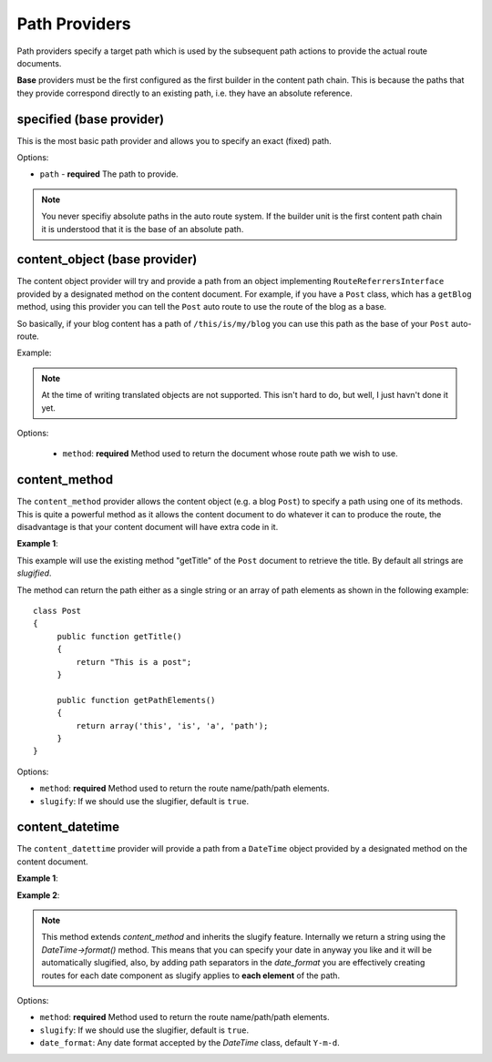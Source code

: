 .. index::
    single: Path Providers; RoutingAutoBundle
    
Path Providers
--------------

Path providers specify a target path which is used by the subsequent path
actions to provide the actual route documents.

**Base** providers must be the first configured as the first builder in the
content path chain.  This is because the paths that they provide correspond
directly to an existing path, i.e. they have an absolute reference.

specified (base provider)
~~~~~~~~~~~~~~~~~~~~~~~~~

This is the most basic path provider and allows you to specify an exact
(fixed) path.

.. configuration-block::

    .. code-block:: yaml

        provider: [specified, { path: this/is/a/path }]

    .. code-block:: xml

        <provider name="specified">
            <option name="path" value="this/is/a/path" />
        </provider>

    .. code-block:: php

        array(
            // ...
            'provider' => array('specified', array('path' => 'this/is/a/path')),
        );

Options:

* ``path`` - **required** The path to provide.

.. note::

    You never specifiy absolute paths in the auto route system. If the builder
    unit is the first content path chain it is understood that it is the base
    of an absolute path.

content_object (base provider)
~~~~~~~~~~~~~~~~~~~~~~~~~~~~~~

The content object provider will try and provide a path from an object
implementing ``RouteReferrersInterface`` provided by a designated method on the
content document. For example, if you have a ``Post`` class, which has a
``getBlog`` method, using this provider you can tell the ``Post`` auto route
to use the route of the blog as a base.

So basically, if your blog content has a path of ``/this/is/my/blog`` you can
use this path as the base of your ``Post`` auto-route.

Example:

.. configuration-block::

    .. code-block:: yaml

        provider: [content_object, { method: getBlog }]

    .. code-block:: xml

        <provider name="content_object">
            <option name="method" value="getBlog" />
        </provider>

    .. code-block:: php

        array(
            // ...
            'provider' => array('content_object', array('method' => 'getBlog')),
        );

.. note::

    At the time of writing translated objects are not supported. This isn't hard to do, but well, I just
    havn't done it yet.

Options:

 - ``method``: **required** Method used to return the document whose route path we wish to use.

content_method
~~~~~~~~~~~~~~

The ``content_method`` provider allows the content object (e.g. a blog
``Post``) to specify a path using one of its methods. This is quite a powerful
method as it allows the content document to do whatever it can to produce the
route, the disadvantage is that your content document will have extra code in
it.

**Example 1**:

.. configuration-block::

    .. code-block:: yaml

        provider: [content_method, { method: getTitle }]

    .. code-block:: xml

        <provider name="content_method">
            <option name="method" value="getTitle" />
        </provider>

    .. code-block:: php

        array(
            // ...
            'provider' => array('content_method', array('method' => 'getTitle')),
        );

This example will use the existing method "getTitle" of the ``Post`` document
to retrieve the title. By default all strings are *slugified*.

The method can return the path either as a single string or an array of path
elements as shown in the following example::

    class Post
    {
         public function getTitle()
         {
             return "This is a post";
         }

         public function getPathElements()
         {
             return array('this', 'is', 'a', 'path');
         }
    }

Options:

* ``method``: **required** Method used to return the route name/path/path elements.
* ``slugify``: If we should use the slugifier, default is ``true``.

content_datetime
~~~~~~~~~~~~~~~~

The ``content_datettime`` provider will provide a path from a ``DateTime``
object provided by a designated method on the content document.

**Example 1**:

.. configuration-block::

    .. code-block:: yaml

        provider: [content_datetime, { method: getDate }]

    .. code-block:: xml

        <provider name="content_datetime">
            <option name="method" value="getDate" />
        </provider>

    .. code-block:: php

        array(
            // ...
            'provider' => array('content_datetime', array('method' => 'getDate')),
        );

**Example 2**:

.. configuration-block::

    .. code-block:: yaml

        provider: [content_datetime, { method: getDate, date_format: Y/m/d }]

    .. code-block:: xml

        <provider name="content_datetime">
            <option name="method" value="getDate" />
            <option name="date_format" value="Y/m/d" />
        </provider>

    .. code-block:: php

        array(
            // ...
            'provider' => array('content_datetime', array(
                'method' => 'getDate',
                'date_format' => 'Y/m/d',
            )),
        );

.. note::

    This method extends `content_method` and inherits the slugify feature.
    Internally we return a string using the `DateTime->format()` method. This
    means that you can specify your date in anyway you like and it will be
    automatically slugified, also, by adding path separators in the
    `date_format` you are effectively creating routes for each date component
    as slugify applies to **each element** of the path.

Options:

* ``method``: **required** Method used to return the route name/path/path
  elements.
* ``slugify``: If we should use the slugifier, default is ``true``.
* ``date_format``: Any date format accepted by the `DateTime` class, default
  ``Y-m-d``.
